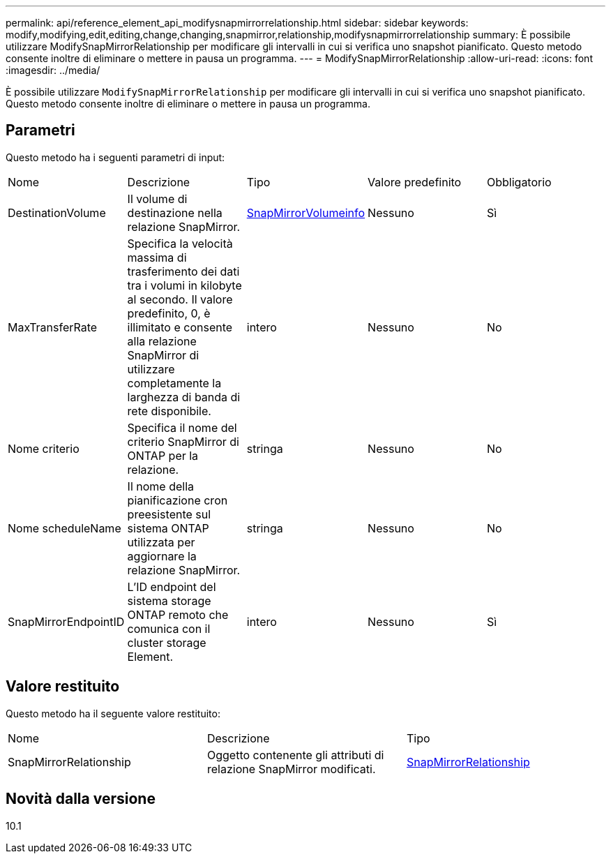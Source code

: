---
permalink: api/reference_element_api_modifysnapmirrorrelationship.html 
sidebar: sidebar 
keywords: modify,modifying,edit,editing,change,changing,snapmirror,relationship,modifysnapmirrorrelationship 
summary: È possibile utilizzare ModifySnapMirrorRelationship per modificare gli intervalli in cui si verifica uno snapshot pianificato. Questo metodo consente inoltre di eliminare o mettere in pausa un programma. 
---
= ModifySnapMirrorRelationship
:allow-uri-read: 
:icons: font
:imagesdir: ../media/


[role="lead"]
È possibile utilizzare `ModifySnapMirrorRelationship` per modificare gli intervalli in cui si verifica uno snapshot pianificato. Questo metodo consente inoltre di eliminare o mettere in pausa un programma.



== Parametri

Questo metodo ha i seguenti parametri di input:

|===


| Nome | Descrizione | Tipo | Valore predefinito | Obbligatorio 


 a| 
DestinationVolume
 a| 
Il volume di destinazione nella relazione SnapMirror.
 a| 
xref:reference_element_api_snapmirrorvolumeinfo.adoc[SnapMirrorVolumeinfo]
 a| 
Nessuno
 a| 
Sì



 a| 
MaxTransferRate
 a| 
Specifica la velocità massima di trasferimento dei dati tra i volumi in kilobyte al secondo. Il valore predefinito, 0, è illimitato e consente alla relazione SnapMirror di utilizzare completamente la larghezza di banda di rete disponibile.
 a| 
intero
 a| 
Nessuno
 a| 
No



 a| 
Nome criterio
 a| 
Specifica il nome del criterio SnapMirror di ONTAP per la relazione.
 a| 
stringa
 a| 
Nessuno
 a| 
No



 a| 
Nome scheduleName
 a| 
Il nome della pianificazione cron preesistente sul sistema ONTAP utilizzata per aggiornare la relazione SnapMirror.
 a| 
stringa
 a| 
Nessuno
 a| 
No



 a| 
SnapMirrorEndpointID
 a| 
L'ID endpoint del sistema storage ONTAP remoto che comunica con il cluster storage Element.
 a| 
intero
 a| 
Nessuno
 a| 
Sì

|===


== Valore restituito

Questo metodo ha il seguente valore restituito:

|===


| Nome | Descrizione | Tipo 


 a| 
SnapMirrorRelationship
 a| 
Oggetto contenente gli attributi di relazione SnapMirror modificati.
 a| 
xref:reference_element_api_snapmirrorrelationship.adoc[SnapMirrorRelationship]

|===


== Novità dalla versione

10.1
